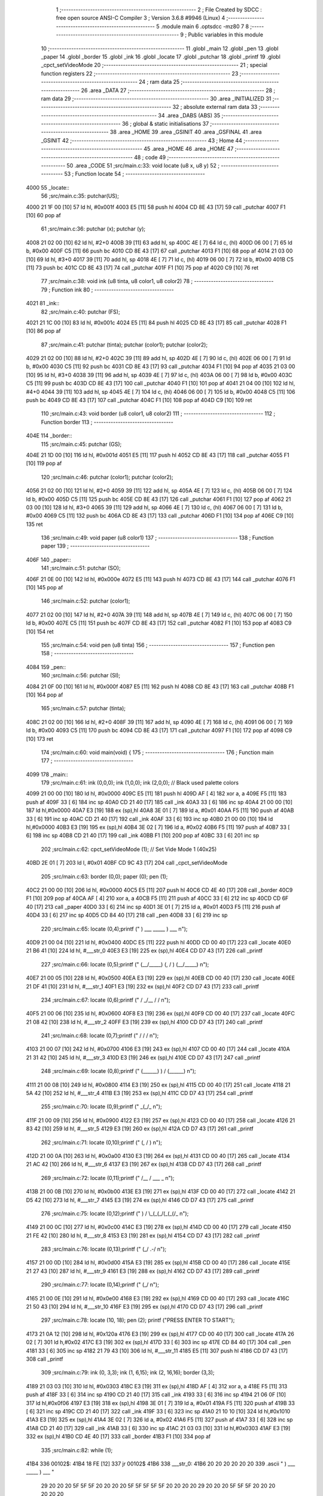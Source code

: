                               1 ;--------------------------------------------------------
                              2 ; File Created by SDCC : free open source ANSI-C Compiler
                              3 ; Version 3.6.8 #9946 (Linux)
                              4 ;--------------------------------------------------------
                              5 	.module main
                              6 	.optsdcc -mz80
                              7 	
                              8 ;--------------------------------------------------------
                              9 ; Public variables in this module
                             10 ;--------------------------------------------------------
                             11 	.globl _main
                             12 	.globl _pen
                             13 	.globl _paper
                             14 	.globl _border
                             15 	.globl _ink
                             16 	.globl _locate
                             17 	.globl _putchar
                             18 	.globl _printf
                             19 	.globl _cpct_setVideoMode
                             20 ;--------------------------------------------------------
                             21 ; special function registers
                             22 ;--------------------------------------------------------
                             23 ;--------------------------------------------------------
                             24 ; ram data
                             25 ;--------------------------------------------------------
                             26 	.area _DATA
                             27 ;--------------------------------------------------------
                             28 ; ram data
                             29 ;--------------------------------------------------------
                             30 	.area _INITIALIZED
                             31 ;--------------------------------------------------------
                             32 ; absolute external ram data
                             33 ;--------------------------------------------------------
                             34 	.area _DABS (ABS)
                             35 ;--------------------------------------------------------
                             36 ; global & static initialisations
                             37 ;--------------------------------------------------------
                             38 	.area _HOME
                             39 	.area _GSINIT
                             40 	.area _GSFINAL
                             41 	.area _GSINIT
                             42 ;--------------------------------------------------------
                             43 ; Home
                             44 ;--------------------------------------------------------
                             45 	.area _HOME
                             46 	.area _HOME
                             47 ;--------------------------------------------------------
                             48 ; code
                             49 ;--------------------------------------------------------
                             50 	.area _CODE
                             51 ;src/main.c:33: void locate (u8 x, u8 y)
                             52 ;	---------------------------------
                             53 ; Function locate
                             54 ; ---------------------------------
   4000                      55 _locate::
                             56 ;src/main.c:35: putchar(US);
   4000 21 1F 00      [10]   57 	ld	hl, #0x001f
   4003 E5            [11]   58 	push	hl
   4004 CD 8E 43      [17]   59 	call	_putchar
   4007 F1            [10]   60 	pop	af
                             61 ;src/main.c:36: putchar (x); putchar (y);
   4008 21 02 00      [10]   62 	ld	hl, #2+0
   400B 39            [11]   63 	add	hl, sp
   400C 4E            [ 7]   64 	ld	c, (hl)
   400D 06 00         [ 7]   65 	ld	b, #0x00
   400F C5            [11]   66 	push	bc
   4010 CD 8E 43      [17]   67 	call	_putchar
   4013 F1            [10]   68 	pop	af
   4014 21 03 00      [10]   69 	ld	hl, #3+0
   4017 39            [11]   70 	add	hl, sp
   4018 4E            [ 7]   71 	ld	c, (hl)
   4019 06 00         [ 7]   72 	ld	b, #0x00
   401B C5            [11]   73 	push	bc
   401C CD 8E 43      [17]   74 	call	_putchar
   401F F1            [10]   75 	pop	af
   4020 C9            [10]   76 	ret
                             77 ;src/main.c:38: void ink (u8 tinta, u8 color1, u8 color2)
                             78 ;	---------------------------------
                             79 ; Function ink
                             80 ; ---------------------------------
   4021                      81 _ink::
                             82 ;src/main.c:40: putchar (FS);
   4021 21 1C 00      [10]   83 	ld	hl, #0x001c
   4024 E5            [11]   84 	push	hl
   4025 CD 8E 43      [17]   85 	call	_putchar
   4028 F1            [10]   86 	pop	af
                             87 ;src/main.c:41: putchar (tinta); putchar (color1); putchar (color2);
   4029 21 02 00      [10]   88 	ld	hl, #2+0
   402C 39            [11]   89 	add	hl, sp
   402D 4E            [ 7]   90 	ld	c, (hl)
   402E 06 00         [ 7]   91 	ld	b, #0x00
   4030 C5            [11]   92 	push	bc
   4031 CD 8E 43      [17]   93 	call	_putchar
   4034 F1            [10]   94 	pop	af
   4035 21 03 00      [10]   95 	ld	hl, #3+0
   4038 39            [11]   96 	add	hl, sp
   4039 4E            [ 7]   97 	ld	c, (hl)
   403A 06 00         [ 7]   98 	ld	b, #0x00
   403C C5            [11]   99 	push	bc
   403D CD 8E 43      [17]  100 	call	_putchar
   4040 F1            [10]  101 	pop	af
   4041 21 04 00      [10]  102 	ld	hl, #4+0
   4044 39            [11]  103 	add	hl, sp
   4045 4E            [ 7]  104 	ld	c, (hl)
   4046 06 00         [ 7]  105 	ld	b, #0x00
   4048 C5            [11]  106 	push	bc
   4049 CD 8E 43      [17]  107 	call	_putchar
   404C F1            [10]  108 	pop	af
   404D C9            [10]  109 	ret
                            110 ;src/main.c:43: void border (u8 color1, u8 color2)
                            111 ;	---------------------------------
                            112 ; Function border
                            113 ; ---------------------------------
   404E                     114 _border::
                            115 ;src/main.c:45: putchar (GS);
   404E 21 1D 00      [10]  116 	ld	hl, #0x001d
   4051 E5            [11]  117 	push	hl
   4052 CD 8E 43      [17]  118 	call	_putchar
   4055 F1            [10]  119 	pop	af
                            120 ;src/main.c:46: putchar (color1); putchar (color2);
   4056 21 02 00      [10]  121 	ld	hl, #2+0
   4059 39            [11]  122 	add	hl, sp
   405A 4E            [ 7]  123 	ld	c, (hl)
   405B 06 00         [ 7]  124 	ld	b, #0x00
   405D C5            [11]  125 	push	bc
   405E CD 8E 43      [17]  126 	call	_putchar
   4061 F1            [10]  127 	pop	af
   4062 21 03 00      [10]  128 	ld	hl, #3+0
   4065 39            [11]  129 	add	hl, sp
   4066 4E            [ 7]  130 	ld	c, (hl)
   4067 06 00         [ 7]  131 	ld	b, #0x00
   4069 C5            [11]  132 	push	bc
   406A CD 8E 43      [17]  133 	call	_putchar
   406D F1            [10]  134 	pop	af
   406E C9            [10]  135 	ret
                            136 ;src/main.c:49: void paper (u8 color1)
                            137 ;	---------------------------------
                            138 ; Function paper
                            139 ; ---------------------------------
   406F                     140 _paper::
                            141 ;src/main.c:51: putchar (SO);
   406F 21 0E 00      [10]  142 	ld	hl, #0x000e
   4072 E5            [11]  143 	push	hl
   4073 CD 8E 43      [17]  144 	call	_putchar
   4076 F1            [10]  145 	pop	af
                            146 ;src/main.c:52: putchar (color1);
   4077 21 02 00      [10]  147 	ld	hl, #2+0
   407A 39            [11]  148 	add	hl, sp
   407B 4E            [ 7]  149 	ld	c, (hl)
   407C 06 00         [ 7]  150 	ld	b, #0x00
   407E C5            [11]  151 	push	bc
   407F CD 8E 43      [17]  152 	call	_putchar
   4082 F1            [10]  153 	pop	af
   4083 C9            [10]  154 	ret
                            155 ;src/main.c:54: void pen (u8 tinta)
                            156 ;	---------------------------------
                            157 ; Function pen
                            158 ; ---------------------------------
   4084                     159 _pen::
                            160 ;src/main.c:56: putchar (SI);
   4084 21 0F 00      [10]  161 	ld	hl, #0x000f
   4087 E5            [11]  162 	push	hl
   4088 CD 8E 43      [17]  163 	call	_putchar
   408B F1            [10]  164 	pop	af
                            165 ;src/main.c:57: putchar (tinta);
   408C 21 02 00      [10]  166 	ld	hl, #2+0
   408F 39            [11]  167 	add	hl, sp
   4090 4E            [ 7]  168 	ld	c, (hl)
   4091 06 00         [ 7]  169 	ld	b, #0x00
   4093 C5            [11]  170 	push	bc
   4094 CD 8E 43      [17]  171 	call	_putchar
   4097 F1            [10]  172 	pop	af
   4098 C9            [10]  173 	ret
                            174 ;src/main.c:60: void main(void) {
                            175 ;	---------------------------------
                            176 ; Function main
                            177 ; ---------------------------------
   4099                     178 _main::
                            179 ;src/main.c:61: ink (0,0,0); ink (1,0,0); ink (2,0,0);    // Black used palette colors
   4099 21 00 00      [10]  180 	ld	hl, #0x0000
   409C E5            [11]  181 	push	hl
   409D AF            [ 4]  182 	xor	a, a
   409E F5            [11]  183 	push	af
   409F 33            [ 6]  184 	inc	sp
   40A0 CD 21 40      [17]  185 	call	_ink
   40A3 33            [ 6]  186 	inc	sp
   40A4 21 00 00      [10]  187 	ld	hl,#0x0000
   40A7 E3            [19]  188 	ex	(sp),hl
   40A8 3E 01         [ 7]  189 	ld	a, #0x01
   40AA F5            [11]  190 	push	af
   40AB 33            [ 6]  191 	inc	sp
   40AC CD 21 40      [17]  192 	call	_ink
   40AF 33            [ 6]  193 	inc	sp
   40B0 21 00 00      [10]  194 	ld	hl,#0x0000
   40B3 E3            [19]  195 	ex	(sp),hl
   40B4 3E 02         [ 7]  196 	ld	a, #0x02
   40B6 F5            [11]  197 	push	af
   40B7 33            [ 6]  198 	inc	sp
   40B8 CD 21 40      [17]  199 	call	_ink
   40BB F1            [10]  200 	pop	af
   40BC 33            [ 6]  201 	inc	sp
                            202 ;src/main.c:62: cpct_setVideoMode (1);                    // Set Vide Mode 1 (40x25)
   40BD 2E 01         [ 7]  203 	ld	l, #0x01
   40BF CD 9C 43      [17]  204 	call	_cpct_setVideoMode
                            205 ;src/main.c:63: border (0,0); paper (0); pen (1);
   40C2 21 00 00      [10]  206 	ld	hl, #0x0000
   40C5 E5            [11]  207 	push	hl
   40C6 CD 4E 40      [17]  208 	call	_border
   40C9 F1            [10]  209 	pop	af
   40CA AF            [ 4]  210 	xor	a, a
   40CB F5            [11]  211 	push	af
   40CC 33            [ 6]  212 	inc	sp
   40CD CD 6F 40      [17]  213 	call	_paper
   40D0 33            [ 6]  214 	inc	sp
   40D1 3E 01         [ 7]  215 	ld	a, #0x01
   40D3 F5            [11]  216 	push	af
   40D4 33            [ 6]  217 	inc	sp
   40D5 CD 84 40      [17]  218 	call	_pen
   40D8 33            [ 6]  219 	inc	sp
                            220 ;src/main.c:65: locate (0,4);printf ("      )   ___    _____    )   ___      \n");
   40D9 21 00 04      [10]  221 	ld	hl, #0x0400
   40DC E5            [11]  222 	push	hl
   40DD CD 00 40      [17]  223 	call	_locate
   40E0 21 B6 41      [10]  224 	ld	hl, #___str_0
   40E3 E3            [19]  225 	ex	(sp),hl
   40E4 CD D7 43      [17]  226 	call	_printf
                            227 ;src/main.c:66: locate (0,5);printf ("     (__/_____) (, /   ) (__/_____)    \n");
   40E7 21 00 05      [10]  228 	ld	hl, #0x0500
   40EA E3            [19]  229 	ex	(sp),hl
   40EB CD 00 40      [17]  230 	call	_locate
   40EE 21 DF 41      [10]  231 	ld	hl, #___str_1
   40F1 E3            [19]  232 	ex	(sp),hl
   40F2 CD D7 43      [17]  233 	call	_printf
                            234 ;src/main.c:67: locate (0,6);printf ("       /         _/__ /    /           \n");
   40F5 21 00 06      [10]  235 	ld	hl, #0x0600
   40F8 E3            [19]  236 	ex	(sp),hl
   40F9 CD 00 40      [17]  237 	call	_locate
   40FC 21 08 42      [10]  238 	ld	hl, #___str_2
   40FF E3            [19]  239 	ex	(sp),hl
   4100 CD D7 43      [17]  240 	call	_printf
                            241 ;src/main.c:68: locate (0,7);printf ("      /          /        /            \n");
   4103 21 00 07      [10]  242 	ld	hl, #0x0700
   4106 E3            [19]  243 	ex	(sp),hl
   4107 CD 00 40      [17]  244 	call	_locate
   410A 21 31 42      [10]  245 	ld	hl, #___str_3
   410D E3            [19]  246 	ex	(sp),hl
   410E CD D7 43      [17]  247 	call	_printf
                            248 ;src/main.c:69: locate (0,8);printf ("     (______) ) /        (______)      \n");
   4111 21 00 08      [10]  249 	ld	hl, #0x0800
   4114 E3            [19]  250 	ex	(sp),hl
   4115 CD 00 40      [17]  251 	call	_locate
   4118 21 5A 42      [10]  252 	ld	hl, #___str_4
   411B E3            [19]  253 	ex	(sp),hl
   411C CD D7 43      [17]  254 	call	_printf
                            255 ;src/main.c:70: locate (0,9);printf ("            _(_/_                      \n");
   411F 21 00 09      [10]  256 	ld	hl, #0x0900
   4122 E3            [19]  257 	ex	(sp),hl
   4123 CD 00 40      [17]  258 	call	_locate
   4126 21 83 42      [10]  259 	ld	hl, #___str_5
   4129 E3            [19]  260 	ex	(sp),hl
   412A CD D7 43      [17]  261 	call	_printf
                            262 ;src/main.c:71: locate (0,10);printf ("           (, /   )                    \n");
   412D 21 00 0A      [10]  263 	ld	hl, #0x0a00
   4130 E3            [19]  264 	ex	(sp),hl
   4131 CD 00 40      [17]  265 	call	_locate
   4134 21 AC 42      [10]  266 	ld	hl, #___str_6
   4137 E3            [19]  267 	ex	(sp),hl
   4138 CD D7 43      [17]  268 	call	_printf
                            269 ;src/main.c:72: locate (0,11);printf ("             /__ / ___      _          \n");
   413B 21 00 0B      [10]  270 	ld	hl, #0x0b00
   413E E3            [19]  271 	ex	(sp),hl
   413F CD 00 40      [17]  272 	call	_locate
   4142 21 D5 42      [10]  273 	ld	hl, #___str_7
   4145 E3            [19]  274 	ex	(sp),hl
   4146 CD D7 43      [17]  275 	call	_printf
                            276 ;src/main.c:75: locate (0,12);printf ("          ) /   \\_(_(_/(_(_(/_         \n");
   4149 21 00 0C      [10]  277 	ld	hl, #0x0c00
   414C E3            [19]  278 	ex	(sp),hl
   414D CD 00 40      [17]  279 	call	_locate
   4150 21 FE 42      [10]  280 	ld	hl, #___str_8
   4153 E3            [19]  281 	ex	(sp),hl
   4154 CD D7 43      [17]  282 	call	_printf
                            283 ;src/main.c:76: locate (0,13);printf ("         (_/       .-/                 \n");
   4157 21 00 0D      [10]  284 	ld	hl, #0x0d00
   415A E3            [19]  285 	ex	(sp),hl
   415B CD 00 40      [17]  286 	call	_locate
   415E 21 27 43      [10]  287 	ld	hl, #___str_9
   4161 E3            [19]  288 	ex	(sp),hl
   4162 CD D7 43      [17]  289 	call	_printf
                            290 ;src/main.c:77: locate (0,14);printf ("                  (_/                  \n");
   4165 21 00 0E      [10]  291 	ld	hl, #0x0e00
   4168 E3            [19]  292 	ex	(sp),hl
   4169 CD 00 40      [17]  293 	call	_locate
   416C 21 50 43      [10]  294 	ld	hl, #___str_10
   416F E3            [19]  295 	ex	(sp),hl
   4170 CD D7 43      [17]  296 	call	_printf
                            297 ;src/main.c:78: locate (10, 18); pen (2); printf ("PRESS ENTER TO START");
   4173 21 0A 12      [10]  298 	ld	hl, #0x120a
   4176 E3            [19]  299 	ex	(sp),hl
   4177 CD 00 40      [17]  300 	call	_locate
   417A 26 02         [ 7]  301 	ld	h,#0x02
   417C E3            [19]  302 	ex	(sp),hl
   417D 33            [ 6]  303 	inc	sp
   417E CD 84 40      [17]  304 	call	_pen
   4181 33            [ 6]  305 	inc	sp
   4182 21 79 43      [10]  306 	ld	hl, #___str_11
   4185 E5            [11]  307 	push	hl
   4186 CD D7 43      [17]  308 	call	_printf
                            309 ;src/main.c:79: ink (0, 3,3); ink (1, 6,15); ink (2, 16,16); border (3,3);
   4189 21 03 03      [10]  310 	ld	hl, #0x0303
   418C E3            [19]  311 	ex	(sp),hl
   418D AF            [ 4]  312 	xor	a, a
   418E F5            [11]  313 	push	af
   418F 33            [ 6]  314 	inc	sp
   4190 CD 21 40      [17]  315 	call	_ink
   4193 33            [ 6]  316 	inc	sp
   4194 21 06 0F      [10]  317 	ld	hl,#0x0f06
   4197 E3            [19]  318 	ex	(sp),hl
   4198 3E 01         [ 7]  319 	ld	a, #0x01
   419A F5            [11]  320 	push	af
   419B 33            [ 6]  321 	inc	sp
   419C CD 21 40      [17]  322 	call	_ink
   419F 33            [ 6]  323 	inc	sp
   41A0 21 10 10      [10]  324 	ld	hl,#0x1010
   41A3 E3            [19]  325 	ex	(sp),hl
   41A4 3E 02         [ 7]  326 	ld	a, #0x02
   41A6 F5            [11]  327 	push	af
   41A7 33            [ 6]  328 	inc	sp
   41A8 CD 21 40      [17]  329 	call	_ink
   41AB 33            [ 6]  330 	inc	sp
   41AC 21 03 03      [10]  331 	ld	hl,#0x0303
   41AF E3            [19]  332 	ex	(sp),hl
   41B0 CD 4E 40      [17]  333 	call	_border
   41B3 F1            [10]  334 	pop	af
                            335 ;src/main.c:82: while (1);
   41B4                     336 00102$:
   41B4 18 FE         [12]  337 	jr	00102$
   41B6                     338 ___str_0:
   41B6 20 20 20 20 20 20   339 	.ascii "      )   ___    _____    )   ___      "
        29 20 20 20 5F 5F
        5F 20 20 20 20 5F
        5F 5F 5F 5F 20 20
        20 20 29 20 20 20
        5F 5F 5F 20 20 20
        20 20 20
   41DD 0A                  340 	.db 0x0a
   41DE 00                  341 	.db 0x00
   41DF                     342 ___str_1:
   41DF 20 20 20 20 20 28   343 	.ascii "     (__/_____) (, /   ) (__/_____)    "
        5F 5F 2F 5F 5F 5F
        5F 5F 29 20 28 2C
        20 2F 20 20 20 29
        20 28 5F 5F 2F 5F
        5F 5F 5F 5F 29 20
        20 20 20
   4206 0A                  344 	.db 0x0a
   4207 00                  345 	.db 0x00
   4208                     346 ___str_2:
   4208 20 20 20 20 20 20   347 	.ascii "       /         _/__ /    /           "
        20 2F 20 20 20 20
        20 20 20 20 20 5F
        2F 5F 5F 20 2F 20
        20 20 20 2F 20 20
        20 20 20 20 20 20
        20 20 20
   422F 0A                  348 	.db 0x0a
   4230 00                  349 	.db 0x00
   4231                     350 ___str_3:
   4231 20 20 20 20 20 20   351 	.ascii "      /          /        /            "
        2F 20 20 20 20 20
        20 20 20 20 20 2F
        20 20 20 20 20 20
        20 20 2F 20 20 20
        20 20 20 20 20 20
        20 20 20
   4258 0A                  352 	.db 0x0a
   4259 00                  353 	.db 0x00
   425A                     354 ___str_4:
   425A 20 20 20 20 20 28   355 	.ascii "     (______) ) /        (______)      "
        5F 5F 5F 5F 5F 5F
        29 20 29 20 2F 20
        20 20 20 20 20 20
        20 28 5F 5F 5F 5F
        5F 5F 29 20 20 20
        20 20 20
   4281 0A                  356 	.db 0x0a
   4282 00                  357 	.db 0x00
   4283                     358 ___str_5:
   4283 20 20 20 20 20 20   359 	.ascii "            _(_/_                      "
        20 20 20 20 20 20
        5F 28 5F 2F 5F 20
        20 20 20 20 20 20
        20 20 20 20 20 20
        20 20 20 20 20 20
        20 20 20
   42AA 0A                  360 	.db 0x0a
   42AB 00                  361 	.db 0x00
   42AC                     362 ___str_6:
   42AC 20 20 20 20 20 20   363 	.ascii "           (, /   )                    "
        20 20 20 20 20 28
        2C 20 2F 20 20 20
        29 20 20 20 20 20
        20 20 20 20 20 20
        20 20 20 20 20 20
        20 20 20
   42D3 0A                  364 	.db 0x0a
   42D4 00                  365 	.db 0x00
   42D5                     366 ___str_7:
   42D5 20 20 20 20 20 20   367 	.ascii "             /__ / ___      _          "
        20 20 20 20 20 20
        20 2F 5F 5F 20 2F
        20 5F 5F 5F 20 20
        20 20 20 20 5F 20
        20 20 20 20 20 20
        20 20 20
   42FC 0A                  368 	.db 0x0a
   42FD 00                  369 	.db 0x00
   42FE                     370 ___str_8:
   42FE 20 20 20 20 20 20   371 	.ascii "          ) /   "
        20 20 20 20 29 20
        2F 20 20 20
   430E 5C                  372 	.db 0x5c
   430F 5F 28 5F 28 5F 2F   373 	.ascii "_(_(_/(_(_(/_         "
        28 5F 28 5F 28 2F
        5F 20 20 20 20 20
        20 20 20 20
   4325 0A                  374 	.db 0x0a
   4326 00                  375 	.db 0x00
   4327                     376 ___str_9:
   4327 20 20 20 20 20 20   377 	.ascii "         (_/       .-/                 "
        20 20 20 28 5F 2F
        20 20 20 20 20 20
        20 2E 2D 2F 20 20
        20 20 20 20 20 20
        20 20 20 20 20 20
        20 20 20
   434E 0A                  378 	.db 0x0a
   434F 00                  379 	.db 0x00
   4350                     380 ___str_10:
   4350 20 20 20 20 20 20   381 	.ascii "                  (_/                  "
        20 20 20 20 20 20
        20 20 20 20 20 20
        28 5F 2F 20 20 20
        20 20 20 20 20 20
        20 20 20 20 20 20
        20 20 20
   4377 0A                  382 	.db 0x0a
   4378 00                  383 	.db 0x00
   4379                     384 ___str_11:
   4379 50 52 45 53 53 20   385 	.ascii "PRESS ENTER TO START"
        45 4E 54 45 52 20
        54 4F 20 53 54 41
        52 54
   438D 00                  386 	.db 0x00
                            387 	.area _CODE
                            388 	.area _INITIALIZER
                            389 	.area _CABS (ABS)

